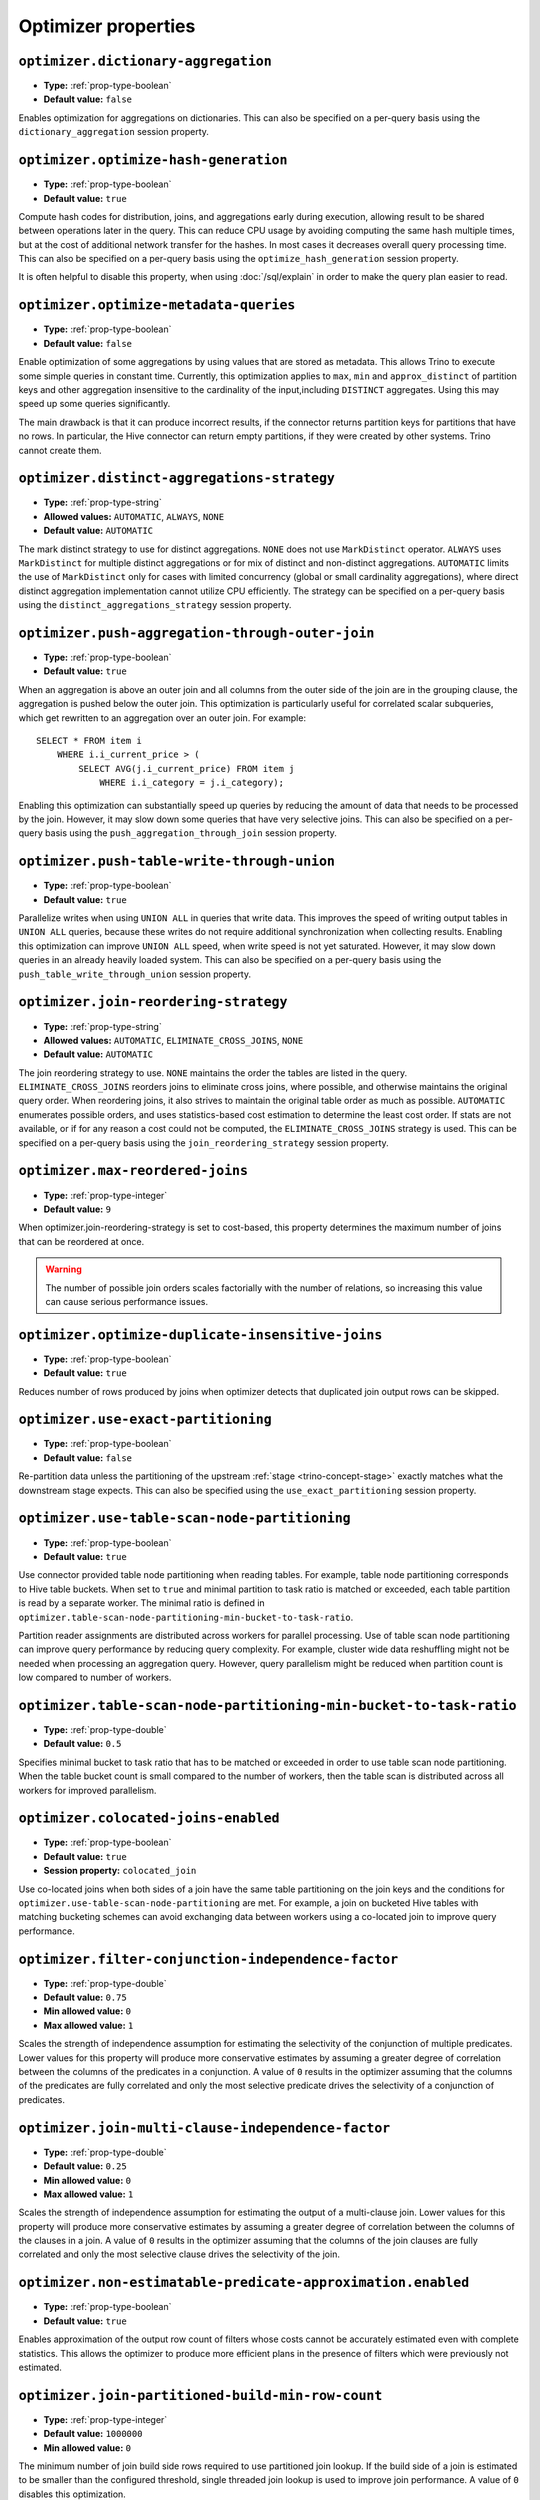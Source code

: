 ====================
Optimizer properties
====================

``optimizer.dictionary-aggregation``
^^^^^^^^^^^^^^^^^^^^^^^^^^^^^^^^^^^^

* **Type:** :ref:`prop-type-boolean`
* **Default value:** ``false``

Enables optimization for aggregations on dictionaries. This can also be specified
on a per-query basis using the ``dictionary_aggregation`` session property.

``optimizer.optimize-hash-generation``
^^^^^^^^^^^^^^^^^^^^^^^^^^^^^^^^^^^^^^

* **Type:** :ref:`prop-type-boolean`
* **Default value:** ``true``

Compute hash codes for distribution, joins, and aggregations early during execution,
allowing result to be shared between operations later in the query. This can reduce
CPU usage by avoiding computing the same hash multiple times, but at the cost of
additional network transfer for the hashes. In most cases it decreases overall
query processing time. This can also be specified on a per-query basis using the
``optimize_hash_generation`` session property.

It is often helpful to disable this property, when using :doc:`/sql/explain` in order
to make the query plan easier to read.

``optimizer.optimize-metadata-queries``
^^^^^^^^^^^^^^^^^^^^^^^^^^^^^^^^^^^^^^^

* **Type:** :ref:`prop-type-boolean`
* **Default value:** ``false``

Enable optimization of some aggregations by using values that are stored as metadata.
This allows Trino to execute some simple queries in constant time. Currently, this
optimization applies to ``max``, ``min`` and ``approx_distinct`` of partition
keys and other aggregation insensitive to the cardinality of the input,including
``DISTINCT`` aggregates. Using this may speed up some queries significantly.

The main drawback is that it can produce incorrect results, if the connector returns
partition keys for partitions that have no rows. In particular, the Hive connector
can return empty partitions, if they were created by other systems. Trino cannot
create them.

``optimizer.distinct-aggregations-strategy``
^^^^^^^^^^^^^^^^^^^^^^^^^^^^^^^^^^^^^^^^^^^^

* **Type:** :ref:`prop-type-string`
* **Allowed values:** ``AUTOMATIC``, ``ALWAYS``, ``NONE``
* **Default value:** ``AUTOMATIC``

The mark distinct strategy to use for distinct aggregations. ``NONE`` does not use
``MarkDistinct`` operator.  ``ALWAYS`` uses ``MarkDistinct`` for multiple distinct
aggregations or for mix of distinct and non-distinct aggregations.
``AUTOMATIC`` limits the use of ``MarkDistinct`` only for cases with limited
concurrency (global or small cardinality aggregations), where direct distinct
aggregation implementation cannot utilize CPU efficiently.
The strategy can be specified on a per-query basis using the
``distinct_aggregations_strategy`` session property.

``optimizer.push-aggregation-through-outer-join``
^^^^^^^^^^^^^^^^^^^^^^^^^^^^^^^^^^^^^^^^^^^^^^^^^

* **Type:** :ref:`prop-type-boolean`
* **Default value:** ``true``

When an aggregation is above an outer join and all columns from the outer side of the join
are in the grouping clause, the aggregation is pushed below the outer join. This optimization
is particularly useful for correlated scalar subqueries, which get rewritten to an aggregation
over an outer join. For example::

    SELECT * FROM item i
        WHERE i.i_current_price > (
            SELECT AVG(j.i_current_price) FROM item j
                WHERE i.i_category = j.i_category);

Enabling this optimization can substantially speed up queries by reducing
the amount of data that needs to be processed by the join.  However, it may slow down some
queries that have very selective joins. This can also be specified on a per-query basis using
the ``push_aggregation_through_join`` session property.

``optimizer.push-table-write-through-union``
^^^^^^^^^^^^^^^^^^^^^^^^^^^^^^^^^^^^^^^^^^^^

* **Type:** :ref:`prop-type-boolean`
* **Default value:** ``true``

Parallelize writes when using ``UNION ALL`` in queries that write data. This improves the
speed of writing output tables in ``UNION ALL`` queries, because these writes do not require
additional synchronization when collecting results. Enabling this optimization can improve
``UNION ALL`` speed, when write speed is not yet saturated. However, it may slow down queries
in an already heavily loaded system. This can also be specified on a per-query basis
using the ``push_table_write_through_union`` session property.


``optimizer.join-reordering-strategy``
^^^^^^^^^^^^^^^^^^^^^^^^^^^^^^^^^^^^^^

* **Type:** :ref:`prop-type-string`
* **Allowed values:** ``AUTOMATIC``, ``ELIMINATE_CROSS_JOINS``, ``NONE``
* **Default value:** ``AUTOMATIC``

The join reordering strategy to use.  ``NONE`` maintains the order the tables are listed in the
query.  ``ELIMINATE_CROSS_JOINS`` reorders joins to eliminate cross joins, where possible, and
otherwise maintains the original query order. When reordering joins, it also strives to maintain the
original table order as much as possible. ``AUTOMATIC`` enumerates possible orders, and uses
statistics-based cost estimation to determine the least cost order. If stats are not available, or if
for any reason a cost could not be computed, the ``ELIMINATE_CROSS_JOINS`` strategy is used. This can
be specified on a per-query basis using the ``join_reordering_strategy`` session property.

``optimizer.max-reordered-joins``
^^^^^^^^^^^^^^^^^^^^^^^^^^^^^^^^^^

* **Type:** :ref:`prop-type-integer`
* **Default value:** ``9``

When optimizer.join-reordering-strategy is set to cost-based, this property determines
the maximum number of joins that can be reordered at once.

.. warning::

    The number of possible join orders scales factorially with the number of
    relations, so increasing this value can cause serious performance issues.

``optimizer.optimize-duplicate-insensitive-joins``
^^^^^^^^^^^^^^^^^^^^^^^^^^^^^^^^^^^^^^^^^^^^^^^^^^

* **Type:** :ref:`prop-type-boolean`
* **Default value:** ``true``

Reduces number of rows produced by joins when optimizer detects that duplicated
join output rows can be skipped.

``optimizer.use-exact-partitioning``
^^^^^^^^^^^^^^^^^^^^^^^^^^^^^^^^^^^^

* **Type:** :ref:`prop-type-boolean`
* **Default value:** ``false``

Re-partition data unless the partitioning of the upstream
:ref:`stage <trino-concept-stage>` exactly matches what the downstream stage
expects. This can also be specified using the ``use_exact_partitioning`` session
property.

``optimizer.use-table-scan-node-partitioning``
^^^^^^^^^^^^^^^^^^^^^^^^^^^^^^^^^^^^^^^^^^^^^^^

* **Type:** :ref:`prop-type-boolean`
* **Default value:** ``true``

Use connector provided table node partitioning when reading tables.
For example, table node partitioning corresponds to Hive table buckets.
When set to ``true`` and minimal partition to task ratio is matched or exceeded,
each table partition is read by a separate worker. The minimal ratio is defined in
``optimizer.table-scan-node-partitioning-min-bucket-to-task-ratio``.

Partition reader assignments are distributed across workers for
parallel processing. Use of table scan node partitioning can improve
query performance by reducing query complexity. For example,
cluster wide data reshuffling might not be needed when processing an aggregation query.
However, query parallelism might be reduced when partition count is
low compared to number of workers.

``optimizer.table-scan-node-partitioning-min-bucket-to-task-ratio``
^^^^^^^^^^^^^^^^^^^^^^^^^^^^^^^^^^^^^^^^^^^^^^^^^^^^^^^^^^^^^^^^^^^

* **Type:** :ref:`prop-type-double`
* **Default value:** ``0.5``

Specifies minimal bucket to task ratio that has to be matched or exceeded in order
to use table scan node partitioning. When the table bucket count is small
compared to the number of workers, then the table scan is distributed across
all workers for improved parallelism.

``optimizer.colocated-joins-enabled``
^^^^^^^^^^^^^^^^^^^^^^^^^^^^^^^^^^^^^^^^^^^^^^^^^^^^^^^^^^^^^^^^^^^

* **Type:** :ref:`prop-type-boolean`
* **Default value:** ``true``
* **Session property:** ``colocated_join``

Use co-located joins when both sides of a join have the same table partitioning on the join keys
and the conditions for ``optimizer.use-table-scan-node-partitioning`` are met.
For example, a join on bucketed Hive tables with matching bucketing schemes can
avoid exchanging data between workers using a co-located join to improve query performance.

``optimizer.filter-conjunction-independence-factor``
^^^^^^^^^^^^^^^^^^^^^^^^^^^^^^^^^^^^^^^^^^^^^^^^^^^^^^^^^^^^^^^^^^^

* **Type:** :ref:`prop-type-double`
* **Default value:** ``0.75``
* **Min allowed value:** ``0``
* **Max allowed value:** ``1``

Scales the strength of independence assumption for estimating the selectivity of
the conjunction of multiple predicates. Lower values for this property will produce
more conservative estimates by assuming a greater degree of correlation between the
columns of the predicates in a conjunction. A value of ``0`` results in the
optimizer assuming that the columns of the predicates are fully correlated and only
the most selective predicate drives the selectivity of a conjunction of predicates.

``optimizer.join-multi-clause-independence-factor``
^^^^^^^^^^^^^^^^^^^^^^^^^^^^^^^^^^^^^^^^^^^^^^^^^^^^^^^^^^^^^^^^^^^

* **Type:** :ref:`prop-type-double`
* **Default value:** ``0.25``
* **Min allowed value:** ``0``
* **Max allowed value:** ``1``

Scales the strength of independence assumption for estimating the output of a
multi-clause join. Lower values for this property will produce more
conservative estimates by assuming a greater degree of correlation between the
columns of the clauses in a join. A value of ``0`` results in the optimizer
assuming that the columns of the join clauses are fully correlated and only
the most selective clause drives the selectivity of the join.

``optimizer.non-estimatable-predicate-approximation.enabled``
^^^^^^^^^^^^^^^^^^^^^^^^^^^^^^^^^^^^^^^^^^^^^^^^^^^^^^^^^^^^^^^^^^^

* **Type:** :ref:`prop-type-boolean`
* **Default value:** ``true``

Enables approximation of the output row count of filters whose costs cannot be
accurately estimated even with complete statistics. This allows the optimizer to
produce more efficient plans in the presence of filters which were previously
not estimated.

``optimizer.join-partitioned-build-min-row-count``
^^^^^^^^^^^^^^^^^^^^^^^^^^^^^^^^^^^^^^^^^^^^^^^^^^^^^^^^^^^^^^^^^^^

* **Type:** :ref:`prop-type-integer`
* **Default value:** ``1000000``
* **Min allowed value:** ``0``

The minimum number of join build side rows required to use partitioned join lookup.
If the build side of a join is estimated to be smaller than the configured threshold,
single threaded join lookup is used to improve join performance.
A value of ``0`` disables this optimization.

``optimizer.min-input-size-per-task``
^^^^^^^^^^^^^^^^^^^^^^^^^^^^^^^^^^^^^

* **Type:** :ref:`prop-type-data-size`
* **Default value:** ``5GB``
* **Min allowed value:** ``0MB``
* **Session property:** ``min_input_size_per_task``

The minimum input size required per task. This will help optimizer to determine hash
partition count for joins and aggregations. Limiting hash partition count for small queries
increases concurrency on large clusters where multiple small queries are running concurrently.
The estimated value will always be between ``min_hash_partition_count`` and
``max_hash_partition_count`` session property.
A value of ``0MB`` disables this optimization.

``optimizer.min-input-rows-per-task``
^^^^^^^^^^^^^^^^^^^^^^^^^^^^^^^^^^^^^

* **Type:** :ref:`prop-type-integer`
* **Default value:** ``10000000``
* **Min allowed value:** ``0``
* **Session property:** ``min_input_rows_per_task``

The minimum number of input rows required per task. This will help optimizer to determine hash
partition count for joins and aggregations. Limiting hash partition count for small queries
increases concurrency on large clusters where multiple small queries are running concurrently.
The estimated value will always be between ``min_hash_partition_count`` and
``max_hash_partition_count`` session property.
A value of ``0`` disables this optimization.

``optimizer.use-cost-based-partitioning``
^^^^^^^^^^^^^^^^^^^^^^^^^^^^^^^^^^^^^^^^^

* **Type:** :ref:`prop-type-boolean`
* **Default value:** ``true``
* **Session property:** ``use_cost_based_partitioning``

When enabled the cost based optimizer is used to determine if repartitioning the output of an
already partitioned stage is necessary.
